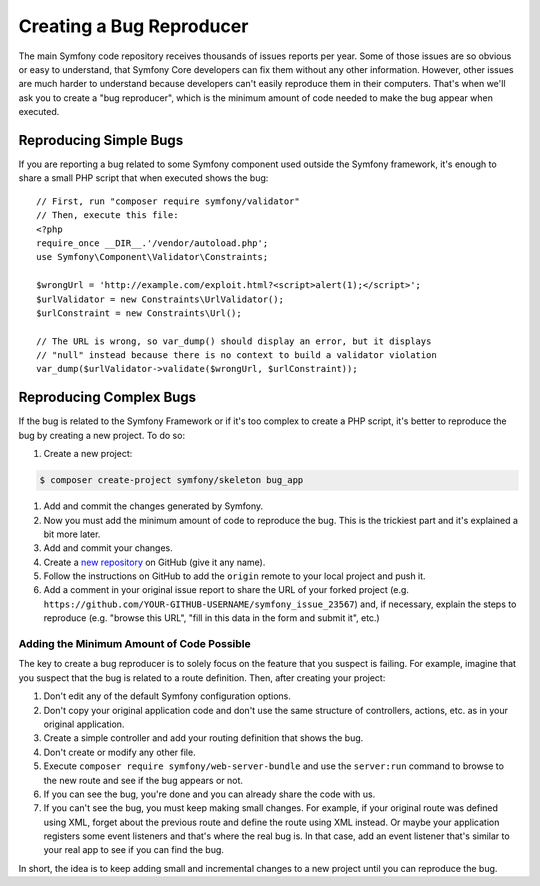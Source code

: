 Creating a Bug Reproducer
=========================

The main Symfony code repository receives thousands of issues reports per year.
Some of those issues are so obvious or easy to understand, that Symfony Core
developers can fix them without any other information. However, other issues are
much harder to understand because developers can't easily reproduce them in their
computers. That's when we'll ask you to create a "bug reproducer", which is the
minimum amount of code needed to make the bug appear when executed.

Reproducing Simple Bugs
-----------------------

If you are reporting a bug related to some Symfony component used outside the
Symfony framework, it's enough to share a small PHP script that when executed
shows the bug::

    // First, run "composer require symfony/validator"
    // Then, execute this file:
    <?php
    require_once __DIR__.'/vendor/autoload.php';
    use Symfony\Component\Validator\Constraints;

    $wrongUrl = 'http://example.com/exploit.html?<script>alert(1);</script>';
    $urlValidator = new Constraints\UrlValidator();
    $urlConstraint = new Constraints\Url();

    // The URL is wrong, so var_dump() should display an error, but it displays
    // "null" instead because there is no context to build a validator violation
    var_dump($urlValidator->validate($wrongUrl, $urlConstraint));

Reproducing Complex Bugs
------------------------

If the bug is related to the Symfony Framework or if it's too complex to create
a PHP script, it's better to reproduce the bug by creating a new project. To do so:

#. Create a new project:

.. code-block:: terminal

    $ composer create-project symfony/skeleton bug_app

#. Add and commit the changes generated by Symfony.
#. Now you must add the minimum amount of code to reproduce the bug. This is the
   trickiest part and it's explained a bit more later.
#. Add and commit your changes.
#. Create a `new repository`_ on GitHub (give it any name).
#. Follow the instructions on GitHub to add the ``origin`` remote to your local project
   and push it.
#. Add a comment in your original issue report to share the URL of your forked
   project (e.g. ``https://github.com/YOUR-GITHUB-USERNAME/symfony_issue_23567``)
   and, if necessary, explain the steps to reproduce (e.g. "browse this URL",
   "fill in this data in the form and submit it", etc.)

Adding the Minimum Amount of Code Possible
~~~~~~~~~~~~~~~~~~~~~~~~~~~~~~~~~~~~~~~~~~

The key to create a bug reproducer is to solely focus on the feature that you
suspect is failing. For example, imagine that you suspect that the bug is related
to a route definition. Then, after creating your project:

#. Don't edit any of the default Symfony configuration options.
#. Don't copy your original application code and don't use the same structure
   of controllers, actions, etc. as in your original application.
#. Create a simple controller and add your routing definition that shows the bug.
#. Don't create or modify any other file.
#. Execute ``composer require symfony/web-server-bundle`` and use the ``server:run``
   command to browse to the new route and see if the bug appears or not.
#. If you can see the bug, you're done and you can already share the code with us.
#. If you can't see the bug, you must keep making small changes. For example, if
   your original route was defined using XML, forget about the previous route
   and define the route using XML instead. Or maybe your application
   registers some event listeners and that's where the real bug is. In that case,
   add an event listener that's similar to your real app to see if you can find
   the bug.

In short, the idea is to keep adding small and incremental changes to a new project
until you can reproduce the bug.

.. _`new repository`: https://github.com/new

.. ready: no
.. revision: 24955902da90768a985bc4439e2cba0bae25025f